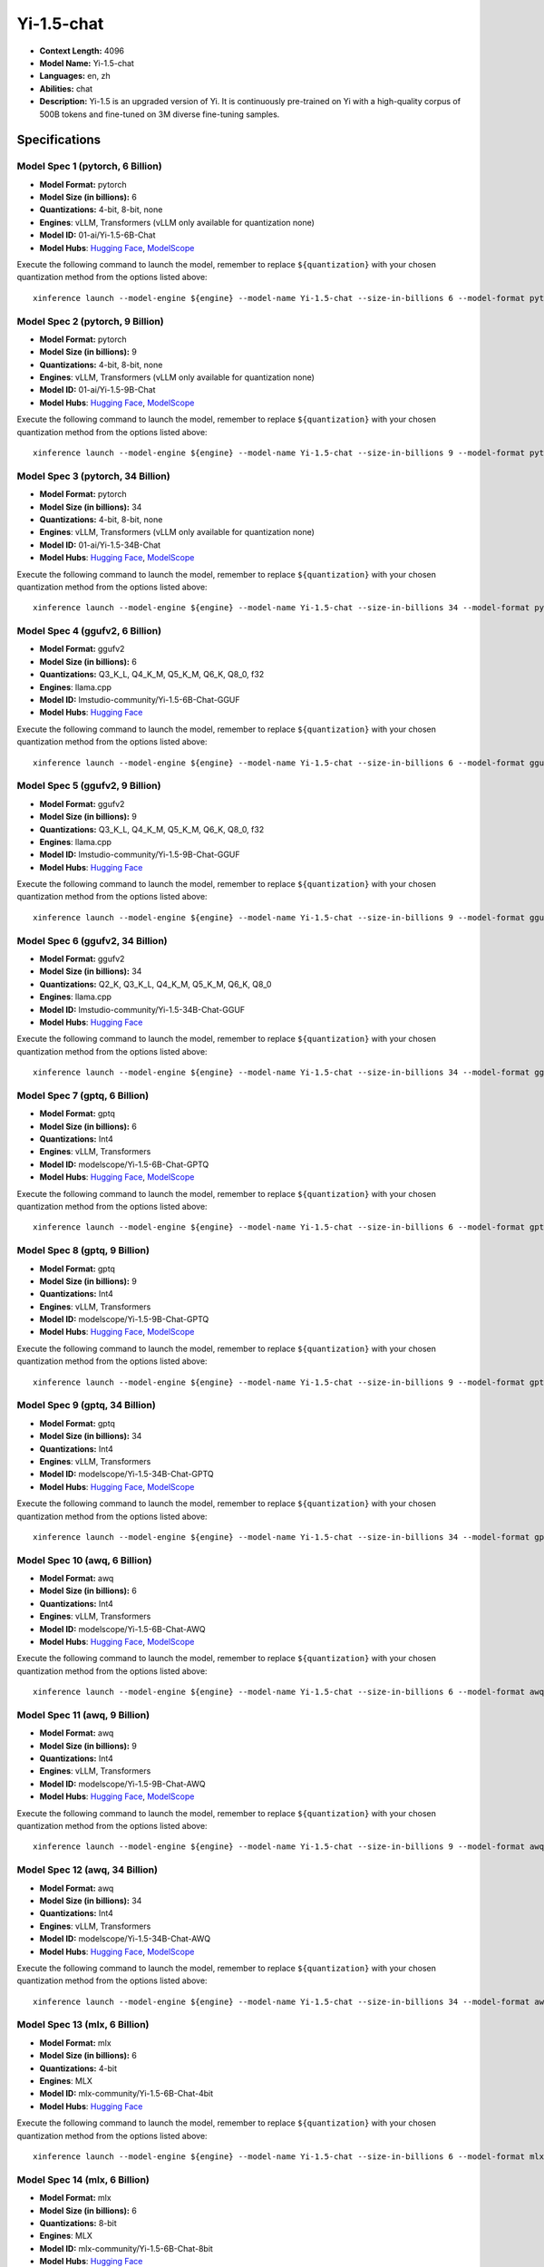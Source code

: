 .. _models_llm_yi-1.5-chat:

========================================
Yi-1.5-chat
========================================

- **Context Length:** 4096
- **Model Name:** Yi-1.5-chat
- **Languages:** en, zh
- **Abilities:** chat
- **Description:** Yi-1.5 is an upgraded version of Yi. It is continuously pre-trained on Yi with a high-quality corpus of 500B tokens and fine-tuned on 3M diverse fine-tuning samples.

Specifications
^^^^^^^^^^^^^^


Model Spec 1 (pytorch, 6 Billion)
++++++++++++++++++++++++++++++++++++++++

- **Model Format:** pytorch
- **Model Size (in billions):** 6
- **Quantizations:** 4-bit, 8-bit, none
- **Engines**: vLLM, Transformers (vLLM only available for quantization none)
- **Model ID:** 01-ai/Yi-1.5-6B-Chat
- **Model Hubs**:  `Hugging Face <https://huggingface.co/01-ai/Yi-1.5-6B-Chat>`__, `ModelScope <https://modelscope.cn/models/01ai/Yi-1.5-6B-Chat>`__

Execute the following command to launch the model, remember to replace ``${quantization}`` with your
chosen quantization method from the options listed above::

   xinference launch --model-engine ${engine} --model-name Yi-1.5-chat --size-in-billions 6 --model-format pytorch --quantization ${quantization}


Model Spec 2 (pytorch, 9 Billion)
++++++++++++++++++++++++++++++++++++++++

- **Model Format:** pytorch
- **Model Size (in billions):** 9
- **Quantizations:** 4-bit, 8-bit, none
- **Engines**: vLLM, Transformers (vLLM only available for quantization none)
- **Model ID:** 01-ai/Yi-1.5-9B-Chat
- **Model Hubs**:  `Hugging Face <https://huggingface.co/01-ai/Yi-1.5-9B-Chat>`__, `ModelScope <https://modelscope.cn/models/01ai/Yi-1.5-9B-Chat>`__

Execute the following command to launch the model, remember to replace ``${quantization}`` with your
chosen quantization method from the options listed above::

   xinference launch --model-engine ${engine} --model-name Yi-1.5-chat --size-in-billions 9 --model-format pytorch --quantization ${quantization}


Model Spec 3 (pytorch, 34 Billion)
++++++++++++++++++++++++++++++++++++++++

- **Model Format:** pytorch
- **Model Size (in billions):** 34
- **Quantizations:** 4-bit, 8-bit, none
- **Engines**: vLLM, Transformers (vLLM only available for quantization none)
- **Model ID:** 01-ai/Yi-1.5-34B-Chat
- **Model Hubs**:  `Hugging Face <https://huggingface.co/01-ai/Yi-1.5-34B-Chat>`__, `ModelScope <https://modelscope.cn/models/01ai/Yi-1.5-34B-Chat>`__

Execute the following command to launch the model, remember to replace ``${quantization}`` with your
chosen quantization method from the options listed above::

   xinference launch --model-engine ${engine} --model-name Yi-1.5-chat --size-in-billions 34 --model-format pytorch --quantization ${quantization}


Model Spec 4 (ggufv2, 6 Billion)
++++++++++++++++++++++++++++++++++++++++

- **Model Format:** ggufv2
- **Model Size (in billions):** 6
- **Quantizations:** Q3_K_L, Q4_K_M, Q5_K_M, Q6_K, Q8_0, f32
- **Engines**: llama.cpp
- **Model ID:** lmstudio-community/Yi-1.5-6B-Chat-GGUF
- **Model Hubs**:  `Hugging Face <https://huggingface.co/lmstudio-community/Yi-1.5-6B-Chat-GGUF>`__

Execute the following command to launch the model, remember to replace ``${quantization}`` with your
chosen quantization method from the options listed above::

   xinference launch --model-engine ${engine} --model-name Yi-1.5-chat --size-in-billions 6 --model-format ggufv2 --quantization ${quantization}


Model Spec 5 (ggufv2, 9 Billion)
++++++++++++++++++++++++++++++++++++++++

- **Model Format:** ggufv2
- **Model Size (in billions):** 9
- **Quantizations:** Q3_K_L, Q4_K_M, Q5_K_M, Q6_K, Q8_0, f32
- **Engines**: llama.cpp
- **Model ID:** lmstudio-community/Yi-1.5-9B-Chat-GGUF
- **Model Hubs**:  `Hugging Face <https://huggingface.co/lmstudio-community/Yi-1.5-9B-Chat-GGUF>`__

Execute the following command to launch the model, remember to replace ``${quantization}`` with your
chosen quantization method from the options listed above::

   xinference launch --model-engine ${engine} --model-name Yi-1.5-chat --size-in-billions 9 --model-format ggufv2 --quantization ${quantization}


Model Spec 6 (ggufv2, 34 Billion)
++++++++++++++++++++++++++++++++++++++++

- **Model Format:** ggufv2
- **Model Size (in billions):** 34
- **Quantizations:** Q2_K, Q3_K_L, Q4_K_M, Q5_K_M, Q6_K, Q8_0
- **Engines**: llama.cpp
- **Model ID:** lmstudio-community/Yi-1.5-34B-Chat-GGUF
- **Model Hubs**:  `Hugging Face <https://huggingface.co/lmstudio-community/Yi-1.5-34B-Chat-GGUF>`__

Execute the following command to launch the model, remember to replace ``${quantization}`` with your
chosen quantization method from the options listed above::

   xinference launch --model-engine ${engine} --model-name Yi-1.5-chat --size-in-billions 34 --model-format ggufv2 --quantization ${quantization}


Model Spec 7 (gptq, 6 Billion)
++++++++++++++++++++++++++++++++++++++++

- **Model Format:** gptq
- **Model Size (in billions):** 6
- **Quantizations:** Int4
- **Engines**: vLLM, Transformers
- **Model ID:** modelscope/Yi-1.5-6B-Chat-GPTQ
- **Model Hubs**:  `Hugging Face <https://huggingface.co/modelscope/Yi-1.5-6B-Chat-GPTQ>`__, `ModelScope <https://modelscope.cn/models/AI-ModelScope/Yi-1.5-6B-Chat-GPTQ>`__

Execute the following command to launch the model, remember to replace ``${quantization}`` with your
chosen quantization method from the options listed above::

   xinference launch --model-engine ${engine} --model-name Yi-1.5-chat --size-in-billions 6 --model-format gptq --quantization ${quantization}


Model Spec 8 (gptq, 9 Billion)
++++++++++++++++++++++++++++++++++++++++

- **Model Format:** gptq
- **Model Size (in billions):** 9
- **Quantizations:** Int4
- **Engines**: vLLM, Transformers
- **Model ID:** modelscope/Yi-1.5-9B-Chat-GPTQ
- **Model Hubs**:  `Hugging Face <https://huggingface.co/modelscope/Yi-1.5-9B-Chat-GPTQ>`__, `ModelScope <https://modelscope.cn/models/AI-ModelScope/Yi-1.5-9B-Chat-GPTQ>`__

Execute the following command to launch the model, remember to replace ``${quantization}`` with your
chosen quantization method from the options listed above::

   xinference launch --model-engine ${engine} --model-name Yi-1.5-chat --size-in-billions 9 --model-format gptq --quantization ${quantization}


Model Spec 9 (gptq, 34 Billion)
++++++++++++++++++++++++++++++++++++++++

- **Model Format:** gptq
- **Model Size (in billions):** 34
- **Quantizations:** Int4
- **Engines**: vLLM, Transformers
- **Model ID:** modelscope/Yi-1.5-34B-Chat-GPTQ
- **Model Hubs**:  `Hugging Face <https://huggingface.co/modelscope/Yi-1.5-34B-Chat-GPTQ>`__, `ModelScope <https://modelscope.cn/models/AI-ModelScope/Yi-1.5-34B-Chat-GPTQ>`__

Execute the following command to launch the model, remember to replace ``${quantization}`` with your
chosen quantization method from the options listed above::

   xinference launch --model-engine ${engine} --model-name Yi-1.5-chat --size-in-billions 34 --model-format gptq --quantization ${quantization}


Model Spec 10 (awq, 6 Billion)
++++++++++++++++++++++++++++++++++++++++

- **Model Format:** awq
- **Model Size (in billions):** 6
- **Quantizations:** Int4
- **Engines**: vLLM, Transformers
- **Model ID:** modelscope/Yi-1.5-6B-Chat-AWQ
- **Model Hubs**:  `Hugging Face <https://huggingface.co/modelscope/Yi-1.5-6B-Chat-AWQ>`__, `ModelScope <https://modelscope.cn/models/AI-ModelScope/Yi-1.5-6B-Chat-AWQ>`__

Execute the following command to launch the model, remember to replace ``${quantization}`` with your
chosen quantization method from the options listed above::

   xinference launch --model-engine ${engine} --model-name Yi-1.5-chat --size-in-billions 6 --model-format awq --quantization ${quantization}


Model Spec 11 (awq, 9 Billion)
++++++++++++++++++++++++++++++++++++++++

- **Model Format:** awq
- **Model Size (in billions):** 9
- **Quantizations:** Int4
- **Engines**: vLLM, Transformers
- **Model ID:** modelscope/Yi-1.5-9B-Chat-AWQ
- **Model Hubs**:  `Hugging Face <https://huggingface.co/modelscope/Yi-1.5-9B-Chat-AWQ>`__, `ModelScope <https://modelscope.cn/models/AI-ModelScope/Yi-1.5-9B-Chat-AWQ>`__

Execute the following command to launch the model, remember to replace ``${quantization}`` with your
chosen quantization method from the options listed above::

   xinference launch --model-engine ${engine} --model-name Yi-1.5-chat --size-in-billions 9 --model-format awq --quantization ${quantization}


Model Spec 12 (awq, 34 Billion)
++++++++++++++++++++++++++++++++++++++++

- **Model Format:** awq
- **Model Size (in billions):** 34
- **Quantizations:** Int4
- **Engines**: vLLM, Transformers
- **Model ID:** modelscope/Yi-1.5-34B-Chat-AWQ
- **Model Hubs**:  `Hugging Face <https://huggingface.co/modelscope/Yi-1.5-34B-Chat-AWQ>`__, `ModelScope <https://modelscope.cn/models/AI-ModelScope/Yi-1.5-34B-Chat-AWQ>`__

Execute the following command to launch the model, remember to replace ``${quantization}`` with your
chosen quantization method from the options listed above::

   xinference launch --model-engine ${engine} --model-name Yi-1.5-chat --size-in-billions 34 --model-format awq --quantization ${quantization}


Model Spec 13 (mlx, 6 Billion)
++++++++++++++++++++++++++++++++++++++++

- **Model Format:** mlx
- **Model Size (in billions):** 6
- **Quantizations:** 4-bit
- **Engines**: MLX
- **Model ID:** mlx-community/Yi-1.5-6B-Chat-4bit
- **Model Hubs**:  `Hugging Face <https://huggingface.co/mlx-community/Yi-1.5-6B-Chat-4bit>`__

Execute the following command to launch the model, remember to replace ``${quantization}`` with your
chosen quantization method from the options listed above::

   xinference launch --model-engine ${engine} --model-name Yi-1.5-chat --size-in-billions 6 --model-format mlx --quantization ${quantization}


Model Spec 14 (mlx, 6 Billion)
++++++++++++++++++++++++++++++++++++++++

- **Model Format:** mlx
- **Model Size (in billions):** 6
- **Quantizations:** 8-bit
- **Engines**: MLX
- **Model ID:** mlx-community/Yi-1.5-6B-Chat-8bit
- **Model Hubs**:  `Hugging Face <https://huggingface.co/mlx-community/Yi-1.5-6B-Chat-8bit>`__

Execute the following command to launch the model, remember to replace ``${quantization}`` with your
chosen quantization method from the options listed above::

   xinference launch --model-engine ${engine} --model-name Yi-1.5-chat --size-in-billions 6 --model-format mlx --quantization ${quantization}


Model Spec 15 (mlx, 9 Billion)
++++++++++++++++++++++++++++++++++++++++

- **Model Format:** mlx
- **Model Size (in billions):** 9
- **Quantizations:** 4-bit
- **Engines**: MLX
- **Model ID:** mlx-community/Yi-1.5-9B-Chat-4bit
- **Model Hubs**:  `Hugging Face <https://huggingface.co/mlx-community/Yi-1.5-9B-Chat-4bit>`__

Execute the following command to launch the model, remember to replace ``${quantization}`` with your
chosen quantization method from the options listed above::

   xinference launch --model-engine ${engine} --model-name Yi-1.5-chat --size-in-billions 9 --model-format mlx --quantization ${quantization}


Model Spec 16 (mlx, 9 Billion)
++++++++++++++++++++++++++++++++++++++++

- **Model Format:** mlx
- **Model Size (in billions):** 9
- **Quantizations:** 8-bit
- **Engines**: MLX
- **Model ID:** mlx-community/Yi-1.5-9B-Chat-8bit
- **Model Hubs**:  `Hugging Face <https://huggingface.co/mlx-community/Yi-1.5-9B-Chat-8bit>`__

Execute the following command to launch the model, remember to replace ``${quantization}`` with your
chosen quantization method from the options listed above::

   xinference launch --model-engine ${engine} --model-name Yi-1.5-chat --size-in-billions 9 --model-format mlx --quantization ${quantization}


Model Spec 17 (mlx, 34 Billion)
++++++++++++++++++++++++++++++++++++++++

- **Model Format:** mlx
- **Model Size (in billions):** 34
- **Quantizations:** 4-bit
- **Engines**: MLX
- **Model ID:** mlx-community/Yi-1.5-34B-Chat-4bit
- **Model Hubs**:  `Hugging Face <https://huggingface.co/mlx-community/Yi-1.5-34B-Chat-4bit>`__

Execute the following command to launch the model, remember to replace ``${quantization}`` with your
chosen quantization method from the options listed above::

   xinference launch --model-engine ${engine} --model-name Yi-1.5-chat --size-in-billions 34 --model-format mlx --quantization ${quantization}


Model Spec 18 (mlx, 34 Billion)
++++++++++++++++++++++++++++++++++++++++

- **Model Format:** mlx
- **Model Size (in billions):** 34
- **Quantizations:** 8-bit
- **Engines**: MLX
- **Model ID:** mlx-community/Yi-1.5-34B-Chat-8bit
- **Model Hubs**:  `Hugging Face <https://huggingface.co/mlx-community/Yi-1.5-34B-Chat-8bit>`__

Execute the following command to launch the model, remember to replace ``${quantization}`` with your
chosen quantization method from the options listed above::

   xinference launch --model-engine ${engine} --model-name Yi-1.5-chat --size-in-billions 34 --model-format mlx --quantization ${quantization}

